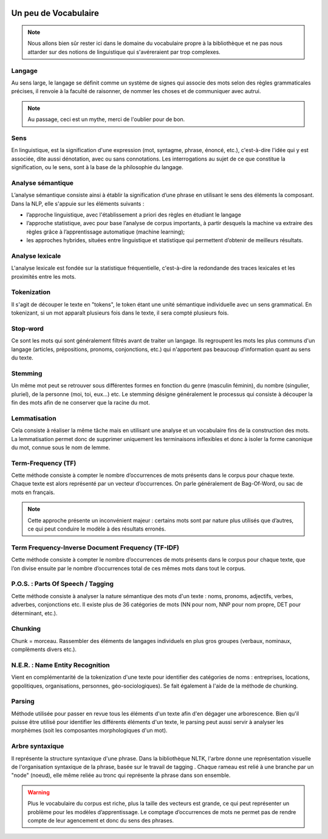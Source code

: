 
.. role:: text-bold
.. figure:: ./Images/voc.jpg 
    :align: center 

Un peu de Vocabulaire
=====================


.. NOTE::
    Nous allons bien sûr rester ici dans le domaine du vocabulaire propre à la bibliothèque et ne pas nous attarder sur des notions de linguistique qui s'avéreraient par trop complexes.

Langage
-------
Au sens large, le langage se définit comme un système de signes qui associe des mots selon des règles grammaticales précises, il renvoie à la faculté de raisonner, de nommer les choses et de communiquer avec autrui.

.. NOTE::
    Au passage, ceci est un mythe, merci de l'oublier pour de bon.
   
   
.. figure:: ./Images/wrong.png

Sens
----
En linguistique, est la signification d'une expression (mot, syntagme, phrase, énoncé, etc.), c'est-à-dire l'idée qui y est associée, dite aussi dénotation, avec ou sans connotations. Les interrogations au sujet de ce que constitue la signification, ou le sens, sont à la base de la philosophie du langage.

Analyse sémantique
------------------
L’analyse sémantique consiste ainsi à établir la signification d’une phrase en utilisant le sens des éléments la composant. Dans la NLP, elle s'appuie sur les éléments suivants :

- l’approche linguistique, avec l'établissement a priori des règles en étudiant le langage
- l’approche statistique, avec pour base l’analyse de corpus importants, à partir desquels la machine va extraire des règles grâce à l’apprentissage automatique (machine learning);
- les approches hybrides, situées entre linguistique et statistique qui permettent d’obtenir de meilleurs résultats.

Analyse lexicale
----------------
L'analyse lexicale est fondée sur la statistique fréquentielle, c'est-à-dire la redondande des traces lexicales et les proximités entre les mots.

Tokenization
------------
Il s'agit de découper le texte en "tokens", le token étant une unité sémantique individuelle avec un sens grammatical. En tokenizant, si un mot apparaît plusieurs fois dans le texte, il sera compté plusieurs fois.

Stop-word
---------
Ce sont les mots qui sont généralement filtrés avant de traiter un langage. Ils regroupent les mots les plus communs d'un langage (articles, prépositions, pronoms, conjonctions, etc.) qui n'apportent pas beaucoup d'information quant au sens du texte.

Stemming
--------
Un même mot peut se retrouver sous différentes formes en fonction du genre (masculin féminin), du nombre (singulier, pluriel), de la personne (moi, toi, eux…) etc. Le stemming désigne généralement le processus qui consiste à découper la fin des mots afin de ne conserver que la racine du mot.

Lemmatisation
-------------
Cela consiste à réaliser la même tâche mais en utilisant une analyse et un vocabulaire fins de la construction des mots. La lemmatisation permet donc de supprimer uniquement les terminaisons inflexibles et donc à isoler la forme canonique du mot, connue sous le nom de lemme.

Term-Frequency (TF)
-------------------

Cette méthode consiste à compter le nombre d’occurrences de mots présents dans le corpus pour chaque texte. Chaque texte est alors représenté par un vecteur d’occurrences. On parle généralement de Bag-Of-Word, ou sac de mots en français.

.. NOTE::

    Cette approche présente un inconvénient majeur : certains mots sont par nature plus utilisés que d’autres, ce qui peut conduire le modèle à des résultats erronés.

Term Frequency-Inverse Document Frequency (TF-IDF)
--------------------------------------------------
Cette méthode consiste à compter le nombre d’occurrences de mots présents dans le corpus pour chaque texte, que l’on divise ensuite par le nombre d’occurrences total de ces mêmes mots dans tout le corpus.


P.O.S. : Parts Of Speech / Tagging
----------------------------------
Cette méthode consiste à analyser la nature sémantique des mots d'un texte : noms, pronoms, adjectifs, verbes, adverbes, conjonctions etc. Il existe plus de 36 catégories de mots (NN pour nom, NNP pour nom propre, DET pour déterminant, etc.).

Chunking
---------
Chunk = morceau. Rassembler des éléments de langages individuels en plus gros groupes (verbaux, nominaux, complèments divers etc.).

N.E.R. : Name Entity Recognition 
--------------------------------

Vient en complémentarité de la tokenization d'une texte pour identifier des catégories de noms : entreprises, locations, gopolitiques, organisations, personnes, géo-sociologiques). Se fait également à l'aide de la méthode de chunking.

Parsing
--------
Méthode utilisée pour passer en revue tous les éléments d'un texte afin d'en dégager une arborescence. Bien qu'il puisse être utilisé pour identifier les différents éléments d'un texte, le parsing peut aussi servir à analyser les morphèmes (soit les composantes morphologiques d'un mot).

Arbre syntaxique
-----------------
Il représente la structure syntaxique d'une phrase. Dans la bibliothèque NLTK, l'arbre donne une représentation visuelle de l'organisation syntaxique de la phrase, basée sur le travail de tagging . Chaque rameau est relié à une branche par un "node" (noeud), elle même reliée au tronc qui représente la phrase dans son ensemble.

.. figure:: ./Images/syntax_tree.png


.. WARNING::

    Plus le vocabulaire du corpus est riche, plus la taille des vecteurs est grande, ce qui peut représenter un problème pour les modèles d’apprentissage.
    Le comptage d’occurrences de mots ne permet pas de rendre compte de leur agencement et donc du sens des phrases.

